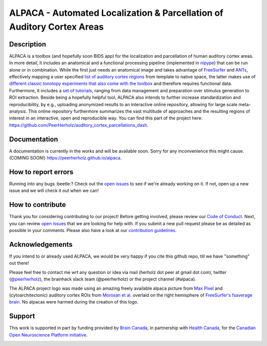 =======================================================================
ALPACA - Automated Localization & Parcellation of Auditory Cortex Areas
=======================================================================

.. image:: https://img.shields.io/travis/C0C0AN/ALPACA.svg
        :target: https://travis-ci.org/C0C0AN/ALPACA

.. image:: https://img.shields.io/pypi/v/ALPACA.svg
        :target: https://pypi.python.org/pypi/ALPACA

.. image:: https://img.shields.io/github/issues-pr/C0C0AN/ALPACA.svg
    :alt: PRs
    :target: https://github.com/C0C0AN/ALPACA/pulls/

.. image:: https://img.shields.io/github/contributors/C0C0AN/ALPACA.svg
    :alt: Contributors
    :target: https://GitHub.com/C0C0AN/ALPACA/graphs/contributors/

.. image:: https://img.shields.io/github/commit-activity/m/C0C0AN/ALPACA?style=plastic
    :alt: Commits
    :target: https://github.com/C0C0AN/ALPACA/commits/master

.. image:: http://hits.dwyl.io/C0C0AN/ALPACA.svg
    :alt: Hits
    :target: http://hits.dwyl.io/C0C0AN/ALPACA

.. image:: https://img.shields.io/badge/License-BSD%203--Clause-blue.svg
    :alt: License
    :target: https://opensource.org/licenses/BSD-3-Clause

.. image:: https://img.shields.io/badge/Supported%20by-%20CONP%2FPCNO-red
    :alt: support_conp
    :target: https://conp.ca/

.. image:: alpaca/resources/img/ALPACA_logo.png
    :align: center
    :scale: 30 %
    :alt: alpaca_logo

Description
-----------
ALPACA is a toolbox (and hopefully soon BIDS app) for the localization and parcellation of human auditory cortex areas. In more detail, it includes an anatomical and a functional processing pipeline (implemented in `nipype <https://nipype.readthedocs.io/en/latest/>`_) that can be run alone or in combination. While the first just needs an anatomical image and takes advantage of `FreeSurfer <https://surfer.nmr.mgh.harvard.edu>`_ and `ANTs <http://stnava.github.io/ANTs/>`_, effectively mapping a user specified `list of auditory cortex regions <https://github.com/C0C0AN/ALPACA/tree/master/resources/regions_of_interest>`_ from template to native space, the latter makes use of `different classic tonotopy experiments that also come with the toolbox <https://github.com/C0C0AN/ALPACA/tree/master/scripts_stimulation>`_ and therefore requires functional data. Furthermore, it includes a `set of tutorials <https://github.com/C0C0AN/ALPACA/tree/master/resources/tutorials>`_, ranging from data management and preparation over stimulus generation to ROI extraction. Beside being a hopefully helpful tool, ALPACA also intends to further increase standardization and reproducibility, by e.g., uploading anonymized results to an interactive online repository, allowing for large scale meta-analysis.
This online repository furthermore summarizes the vast multitude of approaches and the resulting regions of interest in an interactive, open and reproducible way.
You can find this part of the project here: https://github.com/PeerHerholz/auditory_cortex_parcellations_dash.

Documentation
-------------
A documentation is currently in the works and will be available soon. Sorry for any inconvenience this might cause.
(COMING SOON!) https://peerherholz.github.io/alpaca.

How to report errors
--------------------
Running into any bugs :beetle:? Check out the `open issues <https://github.com/C0C0AN/ALPACA/issues>`_ to see if we're already working on it. If not, open up a new issue and we will check it out when we can!

How to contribute
-----------------
Thank you for considering contributing to our project! Before getting involved, please review our `Code of Conduct <https://github.com/C0C0AN/ALPACA/blob/master/CODE_OF_CONDUCT.md>`_. Next, you can review  `open issues <https://github.com/C0C0AN/ALPACA/issues>`_ that we are looking for help with. If you submit a new pull request please be as detailed as possible in your comments. Please also have a look at our `contribution guidelines <https://github.com/C0C0AN/ALPACA/blob/master/CONTRIBUTING.md>`_.

Acknowledgements
----------------
If you intend to or already used ALPACA, we would be very happy if you cite this github repo, till we have "something" out there!


Please feel free to contact me wrt any question or idea via mail (herholz dot peer at gmail dot com), twitter (`@peerherholz <https://twitter.com/peerherholz?lang=eng>`_), the brainhack slack team (@peerherholz) or the project channel (#alpaca).

The ALPACA project logo was made using an amazing freely available alpaca picture from `Max Pixel <http://maxpixel.freegreatpicture.com/Pako-Mammal-Wool-Vicugna-Pacos-Alpaca-Wool-Alpaca-814953>`_ and (cytoarchitectonic) auditory cortex ROIs from `Morosan et al. <https://www.ncbi.nlm.nih.gov/pubmed/11305897>`_ overlaid on the right hemisphere of `FreeSurfer's fsaverage brain <https://surfer.nmr.mgh.harvard.edu>`_. No alpacas were harmed during the creation of this logo.

Support
-------
This work is supported in part by funding provided by `Brain Canada <https://braincanada.ca/>`_, in partnership with `Health Canada <https://www.canada.ca/en/health-canada.html>`_, for the `Canadian Open Neuroscience Platform initiative <https://conp.ca/>`_.

.. image:: https://conp.ca/wp-content/uploads/elementor/thumbs/logo-2-o5e91uhlc138896v1b03o2dg8nwvxyv3pssdrkjv5a.png
    :alt: logo_conp
    :target: https://conp.ca/
